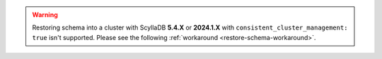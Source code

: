 .. warning:: Restoring schema into a cluster with ScyllaDB **5.4.X** or **2024.1.X** with ``consistent_cluster_management: true`` isn't supported. Please see the following :ref:`workaround <restore-schema-workaround>`.
